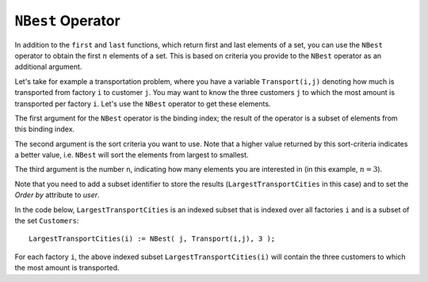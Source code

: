 ``NBest`` Operator
============================

.. meta::
   :description: Selecting the best few elements from a set according to some criterion.
   :keywords: NBest, sort, set, selecting

In addition to the ``first`` and ``last`` functions, which return first and last elements of a set, you can use the ``NBest`` operator to obtain the first :math:`n` elements of a set. This is based on criteria you provide to the ``NBest`` operator as an additional argument.

Let's take for example a transportation problem, where you have a variable ``Transport(i,j)`` denoting how much is transported from factory ``i`` to customer ``j``. You may want to know the three customers ``j`` to which the most amount is transported per factory ``i``. Let's use the ``NBest`` operator to get these elements.

The first argument for the ``NBest`` operator is the binding index; the result of the operator is a subset of elements from this binding index. 

The second argument is the sort criteria you want to use. Note that a higher value returned by this sort-criteria indicates a better value, i.e. ``NBest`` will sort the elements from largest to smallest. 

The third argument is the number ``n``, indicating how many elements you are interested in (in this example, :math:`n = 3`).

Note that you need to add a subset identifier to store the results (``LargestTransportCities`` in this case) and to set the *Order by* attribute to *user*. 

In the code below, ``LargestTransportCities`` is an indexed subset that is indexed over all factories ``i`` and is a subset of the set ``Customers``::

   LargestTransportCities(i) := NBest( j, Transport(i,j), 3 );

For each factory ``i``, the above indexed subset ``LargestTransportCities(i)`` will contain the three customers to which the most amount is transported.


.. seealso::

   * :doc:`non-procedural-language-components/set-set-element-and-string-expressions/set-expressions`
   * `Function Last <https://documentation.aimms.com/functionreference/elementary-computational-operations/set-related-functions/last.html>`_
   * `Function First <https://documentation.aimms.com/functionreference/elementary-computational-operations/set-related-functions/first.html>`_




